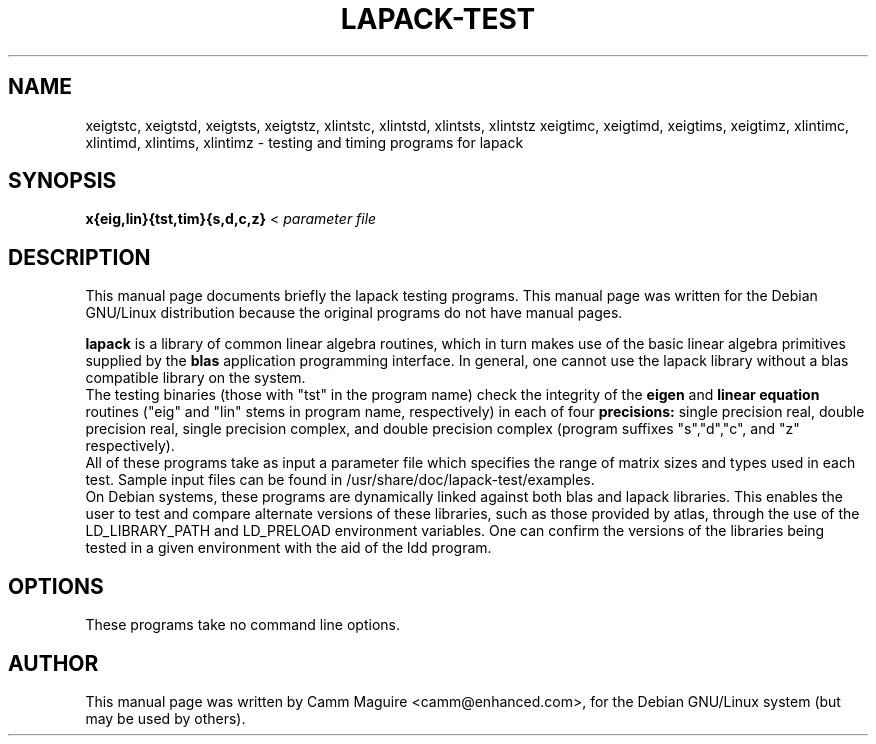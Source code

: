 .\"                                      Hey, EMACS: -*- nroff -*-
.\" First parameter, NAME, should be all caps
.\" Second parameter, SECTION, should be 1-8, maybe w/ subsection
.\" other parameters are allowed: see man(7), man(1)
.TH LAPACK-TEST 1 "January 29, 2002" netlib "Linux Programmer's Manual"
.\" Please adjust this date whenever revising the manpage.
.\"
.\" Some roff macros, for reference:
.\" .nh        disable hyphenation
.\" .hy        enable hyphenation
.\" .ad l      left justify
.\" .ad b      justify to both left and right margins
.\" .nf        disable filling
.\" .fi        enable filling
.\" .br        insert line break
.\" .sp <n>    insert n+1 empty lines
.\" for manpage-specific macros, see man(7)
.SH NAME
xeigtstc, xeigtstd, xeigtsts, xeigtstz, xlintstc, xlintstd, xlintsts,
xlintstz
xeigtimc, xeigtimd, xeigtims, xeigtimz, xlintimc, xlintimd, xlintims,
xlintimz
\- testing and timing programs for lapack
.SH SYNOPSIS
.B x{eig,lin}{tst,tim}{s,d,c,z} 
.RI < " parameter file" 
.SH DESCRIPTION
This manual page documents briefly the lapack testing programs.
This manual page was written for the Debian GNU/Linux distribution
because the original programs do not have manual pages.
.PP
.\" TeX users may be more comfortable with the \fB<whatever>\fP and
.\" \fI<whatever>\fP escape sequences to invode bold face and italics, 
.\" respectively.
.B lapack
is a library of common linear algebra routines, which in turn makes
use of the basic linear algebra primitives supplied by the 
.B blas
application programming interface.  In general, one cannot use the
lapack library without a blas compatible library on the system.  
.br
The testing binaries (those with "tst" in the program name)
check the integrity of the
.B eigen
and 
.B linear equation
routines ("eig" and "lin" stems in program name, respectively) 
in each of four 
.B precisions:
single precision real, double precision real, single precision
complex, and double precision complex (program suffixes "s","d","c",
and "z" respectively).
.br
All of these programs take as input a parameter file which specifies
the range of matrix sizes and types used in each test.  Sample input
files can be found in /usr/share/doc/lapack-test/examples.
.br
On Debian systems, these programs are dynamically linked against both
blas and lapack libraries.  This enables the user to test and compare
alternate versions of these libraries, such as those provided by
atlas, through the use of the LD_LIBRARY_PATH and LD_PRELOAD
environment variables.  One can confirm the versions of the libraries
being tested in a given environment with the aid of the ldd program.
.SH OPTIONS
These programs take no command line options.
.\" .SH SEE ALSO
.SH AUTHOR
This manual page was written by Camm Maguire <camm@enhanced.com>,
for the Debian GNU/Linux system (but may be used by others).
